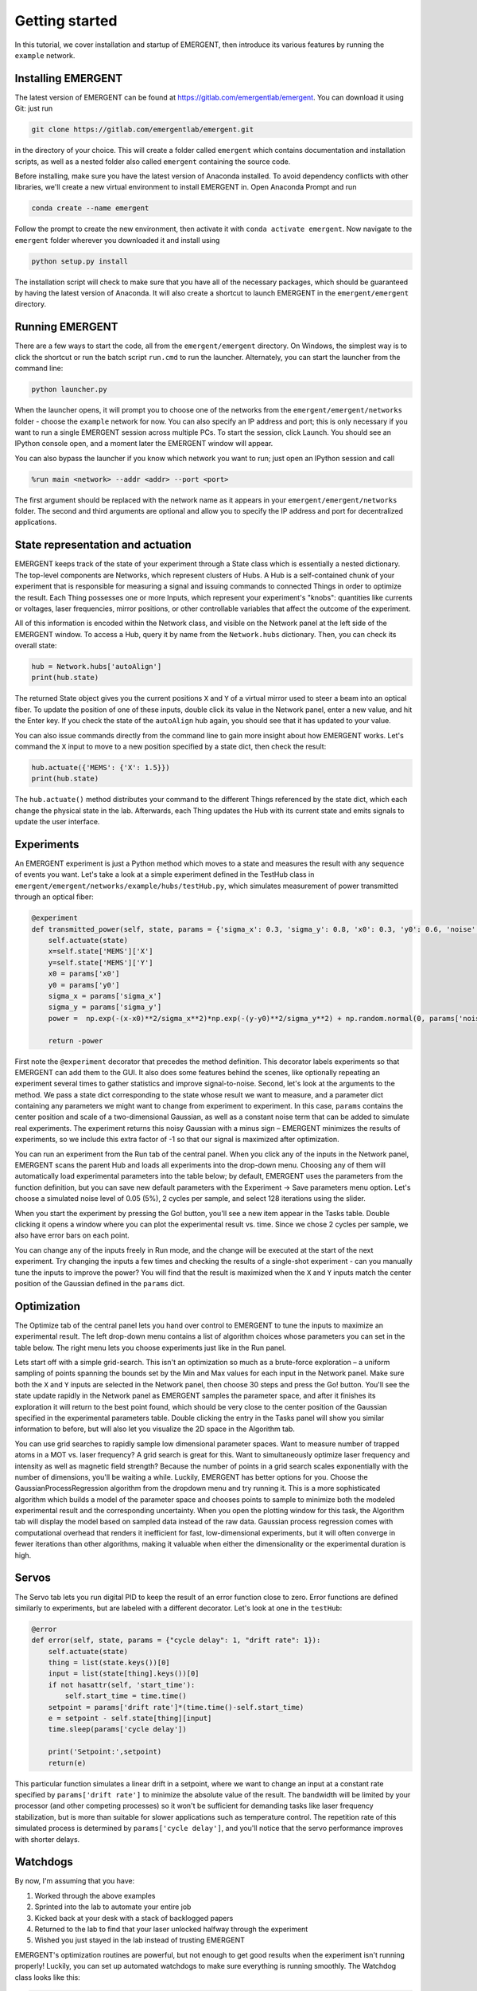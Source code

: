 #################
Getting started
#################

In this tutorial, we cover installation and startup of EMERGENT, then introduce its
various features by running the ``example`` network.

Installing EMERGENT
---------------------
The latest version of EMERGENT can be found at https://gitlab.com/emergentlab/emergent.
You can download it using Git: just run

.. code-block :: python

   git clone https://gitlab.com/emergentlab/emergent.git

in the directory of your choice. This will create a folder called ``emergent`` which
contains documentation and installation scripts, as well as a nested folder also
called ``emergent`` containing the source code.

Before installing, make sure you have the latest version of Anaconda installed.
To avoid dependency conflicts with other libraries, we'll create a new virtual
environment to install EMERGENT in. Open Anaconda Prompt and run

.. code-block :: python

   conda create --name emergent

Follow the prompt to create the new environment, then activate it with ``conda activate emergent``.
Now navigate to the ``emergent`` folder wherever you downloaded it and install using

.. code-block :: python

   python setup.py install

The installation script will check to make sure that you have all of the necessary
packages, which should be guaranteed by having the latest version of Anaconda. It
will also create a shortcut to launch EMERGENT in the ``emergent/emergent`` directory.


Running EMERGENT
------------------
There are a few ways to start the code, all from the ``emergent/emergent`` directory.
On Windows, the simplest way is to click the shortcut or run the batch script ``run.cmd``
to run the launcher. Alternately, you can start the launcher from the command line:

.. code-block :: python

   python launcher.py

When the launcher opens, it will prompt you to choose one of the networks from the
``emergent/emergent/networks`` folder - choose the ``example`` network for now. You
can also specify an IP address and port; this is only necessary if you want to run a
single EMERGENT session across multiple PCs. To start the session, click Launch.
You should see an IPython console open, and a moment later the EMERGENT window will
appear.

You can also bypass the launcher if you know which network you want to run; just open
an IPython session and call

.. code-block :: python

   %run main <network> --addr <addr> --port <port>

The first argument should be replaced with the network name as it appears in your
``emergent/emergent/networks`` folder. The second and third arguments are optional and
allow you to specify the IP address and port for decentralized applications.


State representation and actuation
------------------------------------
EMERGENT keeps track of the state of your experiment through a State class which is
essentially a nested dictionary. The top-level components are Networks, which represent
clusters of Hubs. A Hub is a self-contained chunk of your experiment that is responsible
for measuring a signal and issuing commands to connected Things in order to optimize the result.
Each Thing possesses one or more Inputs, which represent your experiment's "knobs": quantities
like currents or voltages, laser frequencies, mirror positions, or other controllable
variables that affect the outcome of the experiment.

All of this information is encoded within the Network class, and visible on the Network
panel at the left side of the EMERGENT window. To access a Hub,
query it by name from the ``Network.hubs`` dictionary. Then, you can check its overall
state:

.. code-block :: python

   hub = Network.hubs['autoAlign']
   print(hub.state)

The returned State object gives you the current positions ``X`` and ``Y`` of a virtual
mirror used to steer a beam into an optical fiber. To update the position of one of
these inputs, double click its value in the Network panel, enter a new value, and hit the
Enter key. If you check the state of the ``autoAlign`` hub again, you should see that it
has updated to your value.

You can also issue commands directly from the command line to gain more insight about
how EMERGENT works. Let's command the ``X`` input to move to a
new position specified by a state dict, then check the result:

.. code-block :: python

   hub.actuate({'MEMS': {'X': 1.5}})
   print(hub.state)

The ``hub.actuate()`` method distributes your command to the different Things referenced
by the state dict, which each change the physical state in the lab. Afterwards, each Thing
updates the Hub with its current state and emits signals to update the user interface.


Experiments
------------
An EMERGENT experiment is just a Python method which moves to a state and measures the
result with any sequence of events you want. Let's take a look at a simple experiment
defined in the TestHub class in ``emergent/emergent/networks/example/hubs/testHub.py``,
which simulates measurement of power transmitted through an optical fiber:

.. code-block :: python

  @experiment
  def transmitted_power(self, state, params = {'sigma_x': 0.3, 'sigma_y': 0.8, 'x0': 0.3, 'y0': 0.6, 'noise':0}):
      self.actuate(state)
      x=self.state['MEMS']['X']
      y=self.state['MEMS']['Y']
      x0 = params['x0']
      y0 = params['y0']
      sigma_x = params['sigma_x']
      sigma_y = params['sigma_y']
      power =  np.exp(-(x-x0)**2/sigma_x**2)*np.exp(-(y-y0)**2/sigma_y**2) + np.random.normal(0, params['noise'])

      return -power

First note the ``@experiment`` decorator that precedes the method definition. This
decorator labels experiments so that EMERGENT can add them to the GUI. It also does
some features behind the scenes, like optionally repeating an experiment several times
to gather statistics and improve signal-to-noise. Second, let's look at the arguments
to the method. We pass a state dict corresponding to the state whose result we want to
measure, and a parameter dict containing any parameters we might want to change from
experiment to experiment. In this case, ``params`` contains the center position and
scale of a two-dimensional Gaussian, as well as a constant noise term that can be added
to simulate real experiments. The experiment returns this noisy Gaussian with a minus
sign – EMERGENT minimizes the results of experiments, so we include this extra factor of
-1 so that our signal is maximized after optimization.

You can run an experiment from the Run tab of the central panel. When you click any
of the inputs in the Network panel, EMERGENT scans the parent Hub and loads all
experiments into the drop-down menu. Choosing any of them will automatically load
experimental parameters into the table below; by default, EMERGENT uses the parameters
from the function definition, but you can save new default parameters with the
Experiment -> Save parameters menu option. Let's choose a simulated noise level of
0.05 (5%), 2 cycles per sample, and select 128 iterations using the slider.

When you start the experiment by pressing the Go! button, you'll see a new item
appear in the Tasks table. Double clicking it opens a window where you can plot the
experimental result vs. time. Since we chose 2 cycles per sample, we also have error
bars on each point.

You can change any of the inputs freely in Run mode, and the change will be executed
at the start of the next experiment. Try changing the inputs a few times and
checking the results of a single-shot experiment - can you manually tune the inputs
to improve the power? You will find that the result
is maximized when the ``X`` and ``Y`` inputs match the center position of the Gaussian
defined in the ``params`` dict.

Optimization
--------------
The Optimize tab of the central panel lets you hand over control to EMERGENT to
tune the inputs to maximize an experimental result. The left drop-down menu contains
a list of algorithm choices whose parameters you can set in the table below. The right
menu lets you choose experiments just like in the Run panel.

Lets start off with a simple grid-search. This isn't an optimization so much as a
brute-force exploration – a uniform sampling of points spanning the bounds set by the
Min and Max values for each input in the Network panel. Make sure both the ``X`` and
``Y`` inputs are selected in the Network panel, then choose 30 steps and press the
Go! button. You'll see the state update rapidly in the Network panel as EMERGENT
samples the parameter space, and after it finishes its exploration it will return to
the best point found, which should be very close to the center position of the Gaussian
specified in the experimental parameters table. Double clicking the entry in the Tasks
panel will show you similar information to before, but will also let you visualize the
2D space in the Algorithm tab.

You can use grid searches to rapidly sample low dimensional parameter spaces. Want to
measure number of trapped atoms in a MOT vs. laser frequency? A grid search is great for this.
Want to simultaneously optimize laser frequency and intensity as well as magnetic field strength?
Because the number of points in a grid search scales exponentially with the number of dimensions,
you'll be waiting a while. Luckily, EMERGENT has better options for you. Choose the
GaussianProcessRegression algorithm from the dropdown menu and try running it. This is
a more sophisticated algorithm which builds a model of the parameter space and chooses
points to sample to minimize both the modeled experimental result and the corresponding
uncertainty. When you open the plotting window for this task, the Algorithm tab will
display the model based on sampled data instead of the raw data. Gaussian process regression
comes with computational overhead that renders it inefficient for fast, low-dimensional experiments,
but it will often converge in fewer iterations than other algorithms, making it valuable when
either the dimensionality or the experimental duration is high.

Servos
-------
The Servo tab lets you run digital PID to keep the result of an error function close
to zero. Error functions are defined similarly to experiments, but are labeled with a
different decorator. Let's look at one in the ``testHub``:

.. code-block :: python

  @error
  def error(self, state, params = {"cycle delay": 1, "drift rate": 1}):
      self.actuate(state)
      thing = list(state.keys())[0]
      input = list(state[thing].keys())[0]
      if not hasattr(self, 'start_time'):
          self.start_time = time.time()
      setpoint = params['drift rate']*(time.time()-self.start_time)
      e = setpoint - self.state[thing][input]
      time.sleep(params['cycle delay'])

      print('Setpoint:',setpoint)
      return(e)

This particular function simulates a linear drift in a setpoint, where we want to change an input
at a constant rate specified by ``params['drift rate']`` to minimize the absolute value
of the result. The bandwidth will be limited by your processor (and other competing processes)
so it won't be sufficient for demanding tasks like laser frequency stabilization, but is
more than suitable for slower applications such as temperature control. The repetition rate
of this simulated process is determined by ``params['cycle delay']``, and you'll notice that
the servo performance improves with shorter delays.


Watchdogs
---------
By now, I'm assuming that you have:

1. Worked through the above examples
2. Sprinted into the lab to automate your entire job
3. Kicked back at your desk with a stack of backlogged papers
4. Returned to the lab to find that your laser unlocked halfway through the experiment
5. Wished you just stayed in the lab instead of trusting EMERGENT

EMERGENT's optimization routines are powerful, but not enough to get good results
when the experiment isn't running properly! Luckily, you can set up automated
watchdogs to make sure everything is running smoothly. The Watchdog class looks like
this:

.. code-block :: python

  class Watchdog():
      def __init__(self, name = 'watchdog'):
          self.name = name
          self.threshold_type = 'upper'
          self.threshold = 1
          self.value = 0
          self.state = 0
          self.signal = WatchdogSignal()

      def _measure(self):
          ''' Private method which calls self.measure then updates the state '''
          value = self.measure()
          if self.threshold_type == 'upper':
              self.state = value < self.threshold
          elif self.threshold_type == 'lower':
              self.state = value > self.threshold
          if not self.state:
              self.react()
          self.signal.emit(self.state)

      def measure(self):
          return

      def react(self):
          return

You can create a new class which inherits
from ``Watchdog`` and reimplement the ``measure()`` method to return the result of
something you want to track, like the power transmitted through an optical fiber
(does this sound familiar?). At the start of each experiment, the private ``_measure()``
method is called to measure the tracked signal and decide whether the experiment
is working or not based on the result. You can reimplement the ``react()`` method to
do something when the experiment fails: for example, if fiber-coupled power dips
below a threshold, you could have ``react()`` launch an optimizer to realign the
fiber. Any experimental results obtained during an unlocked state are flagged and disregarded.
